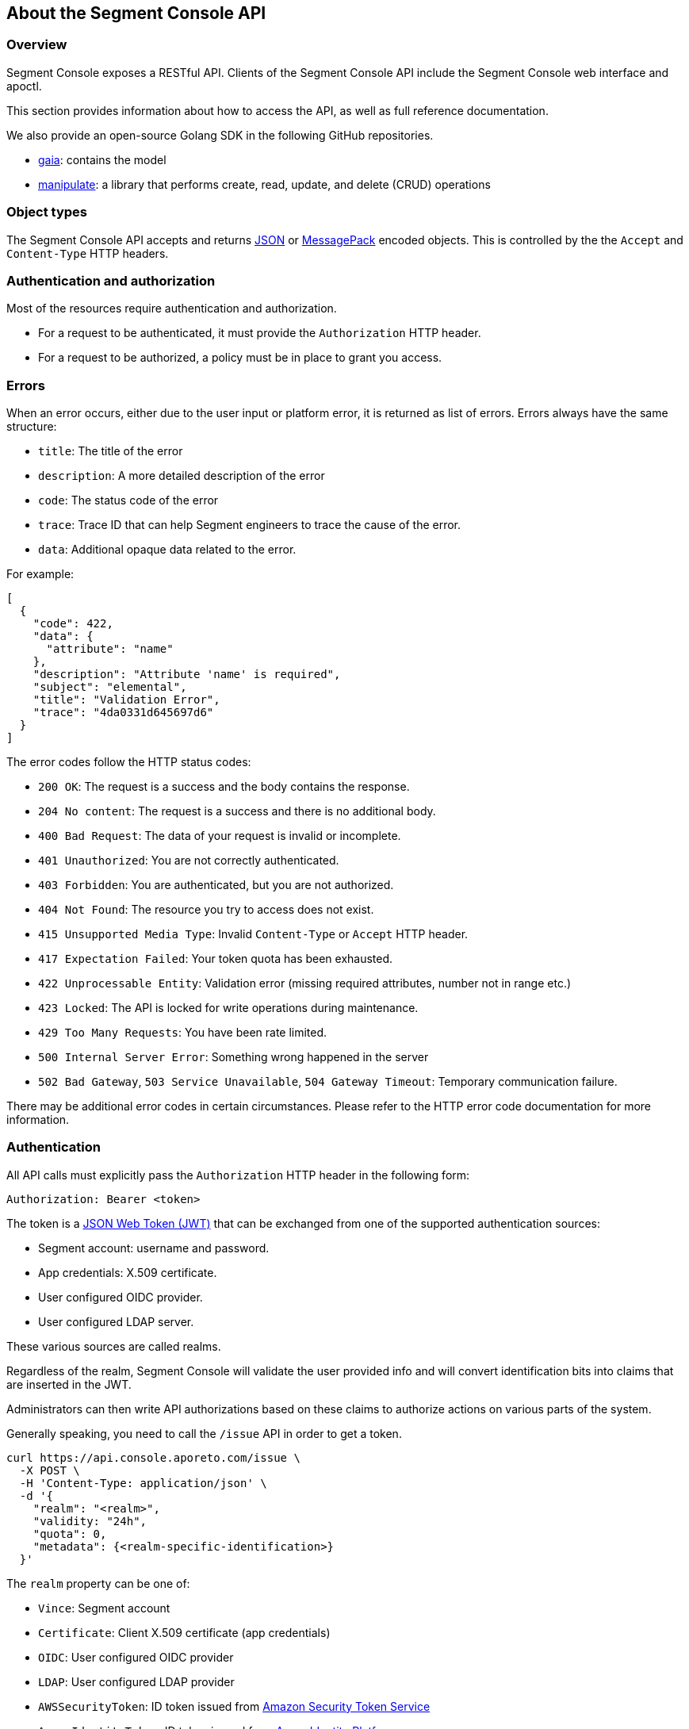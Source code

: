 
// WE PULL THIS CONTENT FROM https://github.com/aporeto-inc/gaia
// DO NOT EDIT THIS FILE.
// YOU MUST SUBMIT A PR AGAINST THE UPSTREAM REPO.

== About the Segment Console API

=== Overview

Segment Console exposes a RESTful API.
Clients of the Segment Console API include the Segment Console web interface and apoctl.

This section provides information about how to access the API, as well as full reference documentation.

We also provide an open-source Golang SDK in the following GitHub repositories.

- link:https://github.com/PaloAltoNetworks/gaia[gaia]: contains the model
- link:https://github.com/PaloAltoNetworks/manipulate[manipulate]: a library that performs create, read, update, and delete (CRUD) operations


=== Object types

The Segment Console API accepts and returns https://www.json.org[JSON]
or https://msgpack.org[MessagePack] encoded objects. This is controlled
by the the `Accept` and `Content-Type` HTTP headers.

=== Authentication and authorization

Most of the resources require authentication and authorization.

* For a request to be authenticated, it must provide the `Authorization`
HTTP header.
* For a request to be authorized, a policy must be in place to grant you
access.

=== Errors

When an error occurs, either due to the user input or platform error, it
is returned as list of errors. Errors always have the same structure:

* `title`: The title of the error
* `description`: A more detailed description of the error
* `code`: The status code of the error
* `trace`: Trace ID that can help Segment engineers to trace the cause
of the error.
* `data`: Additional opaque data related to the error.

For example:

[source,json]
----
[
  {
    "code": 422,
    "data": {
      "attribute": "name"
    },
    "description": "Attribute 'name' is required",
    "subject": "elemental",
    "title": "Validation Error",
    "trace": "4da0331d645697d6"
  }
]
----

The error codes follow the HTTP status codes:

* `200 OK`: The request is a success and the body contains the response.
* `204 No content`: The request is a success and there is no additional
body.
* `400 Bad Request`: The data of your request is invalid or incomplete.
* `401 Unauthorized`: You are not correctly authenticated.
* `403 Forbidden`: You are authenticated, but you are not authorized.
* `404 Not Found`: The resource you try to access does not exist.
* `415 Unsupported Media Type`: Invalid `Content-Type` or `Accept` HTTP
header.
* `417 Expectation Failed`: Your token quota has been exhausted.
* `422 Unprocessable Entity`: Validation error (missing required
attributes, number not in range etc.)
* `423 Locked`: The API is locked for write operations during
maintenance.
* `429 Too Many Requests`: You have been rate limited.
* `500 Internal Server Error`: Something wrong happened in the server
* `502 Bad Gateway`, `503 Service Unavailable`, `504 Gateway Timeout`:
Temporary communication failure.

There may be additional error codes in certain circumstances. Please
refer to the HTTP error code documentation for more information.

=== Authentication

All API calls must explicitly pass the `Authorization` HTTP header in
the following form:

[source,text]
----
Authorization: Bearer <token>
----

The token is a https://jwt.io[JSON Web Token (JWT)] that can be
exchanged from one of the supported authentication sources:

* Segment account: username and password.
* App credentials: X.509 certificate.
* User configured OIDC provider.
* User configured LDAP server.

These various sources are called realms.

Regardless of the realm, Segment Console will validate the user provided
info and will convert identification bits into claims that are inserted
in the JWT.

Administrators can then write API authorizations based on these claims
to authorize actions on various parts of the system.

Generally speaking, you need to call the `/issue` API in order to get a
token.

[source,shell]
----
curl https://api.console.aporeto.com/issue \
  -X POST \
  -H 'Content-Type: application/json' \
  -d '{
    "realm": "<realm>",
    "validity: "24h",
    "quota": 0,
    "metadata": {<realm-specific-identification>}
  }'
----

The `realm` property can be one of:

* `Vince`: Segment account
* `Certificate`: Client X.509 certificate (app credentials)
* `OIDC`: User configured OIDC provider
* `LDAP`: User configured LDAP provider
* `AWSSecurityToken`: ID token issued from
https://docs.aws.amazon.com/STS/latest/APIReference/Welcome.html[Amazon
Security Token Service]
* `AzureIdentityToken`: ID token issued from
https://docs.microsoft.com/en-us/azure/active-directory/develop/id-tokens[Azure
Identity Platform].
* `GCPIdentityToken`: ID token issued from
https://cloud.google.com/compute/docs/instances/verifying-instance-identity[Google
Cloud Platform].
* `Google`: ID token issued from
https://developers.google.com/identity/[Google Sign-in].
* `AWSIdentityDocument`: This realm is deprecated.

The `validity` property controls how long the token will be valid. It is
expressed in the https://golang.org/pkg/time/#ParseDuration[Golang
duration format], like `10s`, `6h` or `24h`. By default, if you omit
this value or set it to `0`, the validity will be `24h`.

The `quota` controls how many times a token can be used. Not setting
this value or setting it to `0` disables quota so the token can be used
as much as you like during its validity period.

The `metadata` attribute contains various realm-dependent information
(see below).

Upon correct authentication, Segment Console will return a JWT wrapped
in a JSON or MessagePack object.

[source,json]
----
{
    "quota": 0,
    "realm": "Vince",
    "token": "<jwt>",
    "validity": "24h"
}
----

The `token` attribute contains the actual JWT you need to pass into the
`Authorization` HTTP header for every subsequent request.

==== Authenticating with a Segment account

To authenticate from your Segment account, you can issue the following
command.

[source,shell]
----
curl https://api.console.aporeto.com/issue \
  -X POST \
  -H 'Content-Type: application/json' \
  -d '{
    "realm": "Vince",
    "metadata": {
      "vinceAccount": "<account-name>",
      "vincePassword": "<account-password>"
    }
  }'
----

==== Authenticating with an X.509 certificate

\{\{< note >}} How to retrieve an X.509 certificate from Segment Console
is not in the scope of this document. \{\{< /note >}}

To use an X.509 user certificate, you must configure your client to pass
it on the TLS layer.

Assuming your certificate (containing the key) is at `~/aporeto.pem`,
you can retrieve a token by issuing the following command:

[source,shell]
----
curl https://api.console.aporeto.com/issue \
  -X POST \
  -E "~/aporeto.pem" \
  -H 'Content-Type: application/json' \
  -d '{"realm": "Certificate"}'
----

=== Namespace

Most of the resources in Segment Console live in a namespace. When you
issue a command, in addition to your JWT, you must pass the
`X-Namespace` HTTP header. This will tell the system which namespace the
request is targeting and what API authorizations to apply.

Note that the API authorization associated with your JWT claims will
depend on the namespace you target.

For instance, you may get the permission to list the namespace in
`/company/ns1`:

[source,shell]
----
curl https://api.console.aporeto.com/namespaces \
  -H 'Content-Type: application/json' \
  -H 'X-Namespace: /company/ns1' \
  -H 'X-Fields: name' \
  -H 'Authorization: Bearer <token>'
----

[source,json]
----
[
  {
    "name": "/company/ns1/myns"
  },
  {
    "name": "/company/ns1/myotherns"
  }
]
----

But not in the namespace `/company/ns2`:

[source,shell]
----
curl https://api.console.aporeto.com/namespaces \
  -H 'Content-Type: application/json' \
  -H 'X-Namespace: /company/ns2' \
  -H 'X-Fields: name' \
  -H 'Authorization: Bearer <token>'
----

[source,json]
----
[
  {
    "code": 403,
    "title":"Forbidden",
    "description": "You are not allowed to access this resource."
  }
]
----

=== Idempotency

The Segment Console API supports
https://en.wikipedia.org/wiki/Idempotence[idempotency] for `POST`
operations. This allows you to safely retry requests that returned a
communication error, but actually were honored by the system.

If you issue two subsequent `POST` requests with the same idempotency
key, the second will return the exact same response as the first one,
while it will not have done anything in the system.

The idempotency key is passed through the HTTP header `Idempotency-Key`.
The value needs to be a unique identifier.
https://tools.ietf.org/html/rfc4122[UUID] are generally widely used.

For instance, if you issue the following command twice:

[source,shell]
----
curl https://api.console.aporeto.com/namespaces \
  -X POST \
  -H 'Content-Type: application/json' \
  -H 'X-Namespace: /company' \
  -H 'Authorization: Bearer <token>' \
  -H 'X-Fields: ID' \
  -d '{"name": "test-namespace-2"}'
----

The first will return:

[source,json]
----
{"ID":"5d2398157ddf1f3519ce6d96"}
----

But the second will fail:

[source,json]
----
[
  {
    "code":422,
    "title":"Duplicate Key",
    "description":"Another object exists with the same key"
  }
]
----

However, if you set the `Idempotency-Key` header and issue the following
request twice:

[source,shell]
----
curl \
  -X POST \
  -H 'Content-Type: application/json' \
  -H 'X-Namespace: /company' \
  -H 'Idempotency-Key: abcdef1234' \
  -H 'Authorization: Bearer <token>' \
  -H 'X-Fields: ID' \
  -d '{"name": "test-namespace-2"}' \
  https://api.console.aporeto.com/issue
----

The first one will return:

[source,output]
----
{"ID":"5d2398157ddf1f3519ce6d96"}
----

And the second one:

[source,output]
----
{"ID":"5d2398157ddf1f3519ce6d96"}
----

=== CRUD operations

==== Hierarchy layout

The Segment Console API follows a three-level structure to traverse the
hierarchy. For instance, for an hypothetical object `parent` that can
have `children` who can in turn have `grandchildren`, Segment lays out
the API URLs as follows:

* `/parents`: Affects all parents.
* `/parents/:id`: Affects a particular parent with the given ID.
* `/parents/:id/children`: Affects all children in parent with the given
ID.
* `/children`: Affects all children
* `/children/:id`: Affects a particular child with the given ID.
* `/children/:id/grandchildren`: Affects all grandchildren in child with
the given ID.

==== Methods

The Segment Console API uses standard HTTP methods to perform actions on
resources. Not all methods apply to all URLs.

* `GET`: Retrieves many or retrieve one.
* `POST`: Creates a new resource.
* `PUT`: Fully updates an existing resource.
* `DELETE`: Deletes an existing resource.
* `HEAD`: Works like a `GET` but it does not return any body.

==== Creating resources

The `POST` method can be used with the following resource URLs.

* `POST /parents`: Creates a new parent object.
* `POST /parents/:id/children`: Creates a new child under the parent
with the given ID.

Example:

[source,shell]
----
curl https://api.console.aporeto.com/namespaces \
  -X POST \
  -H 'Content-Type: application/json' \
  -H 'X-Namespace: /company/ns1' \
  -H 'X-Fields: name' \
  -H 'Authorization: Bearer <token>' \
  -d '{
    "name": "mynamespace"
  }'
----

==== Retrieving resources

The `GET` (or `HEAD`) method can be used with the following resource
URLs.

* `GET /parents`: Returns all parents.
* `GET /parents/:id`: Returns the parent with the given ID.
* `GET /parents/:id/children`: Returns all children in the parent with
given ID.

You can paginate the results using the query parameters `page` and
`pageSize`. A `pageSize` or `0` returns the full list of objects.

Example:

[source,shell]
----
curl https://api.console.aporeto.com/namespaces?page=2&pageSize=10 \
  -H 'Content-Type: application/json' \
  -H 'X-Namespace: /company/ns1' \
  -H 'Authorization: Bearer <token>'
----

==== Updating resources

The `PUT` method can only be used with the `PUT /parents/:id` resource
URL. It updates the parent with the given ID.

Updating a resource requires you to resend the entire object, not just
the parts you want to change. This ensures (especially through the
`updateTime` property) no conflicts should two clients update the same
resource at the same time.

Example:

[source,shell]
----
curl https://api.console.aporeto.com/namespaces/5d07f89c7ddf1f5e0210582d \
  -X PUT \
  -H 'Content-Type: application/json' \
  -H 'X-Namespace: /company/ns1' \
  -H 'Authorization: Bearer <token>' \
  -d '{
    "ID": "5d07f89c7ddf1f5e0210582d",
    "SSHCA": "",
    "SSHCAEnabled": false,
    "annotations": {},
    "associatedSSHCAID": "",
    "associatedTags": [],
    "createTime": "2019-06-17T20:31:24.681Z",
    "customZoning": false,
    "description": "Hello world",
    "localCA": "",
    "localCAEnabled": false,
    "metadata": [],
    "name": "/company/apps",
    "namespace": "/company",
    "networkAccessPolicyTags" :[],
    "normalizedTags": [
      "$identity=namespace",
      "$name=/company/apps",
      "$namespace=/company",
      "$id=5d07f89c7ddf1f5e0210582d"
    ],
    "protected": false,
    "serviceCertificateValidity": "1h",
    "updateTime": "2019-06-17T20:31:24.681Z",
    "zone": 0,
    "zoning": 0
  }'
----

==== Deleting resources

The `DELETE` method can only be used with the `DELETE /parents/:id`
resource URL. It deletes the parent with the given ID.

Example:

[source,shell]
----
curl https://api.console.aporeto.com/namespaces/5d07f89c7ddf1f5e0210582d \
  -X DELETE \
  -H 'Content-Type: application/json' \
  -H 'X-Namespace: /company/ns1' \
  -H 'Authorization: Bearer <token>'
----

